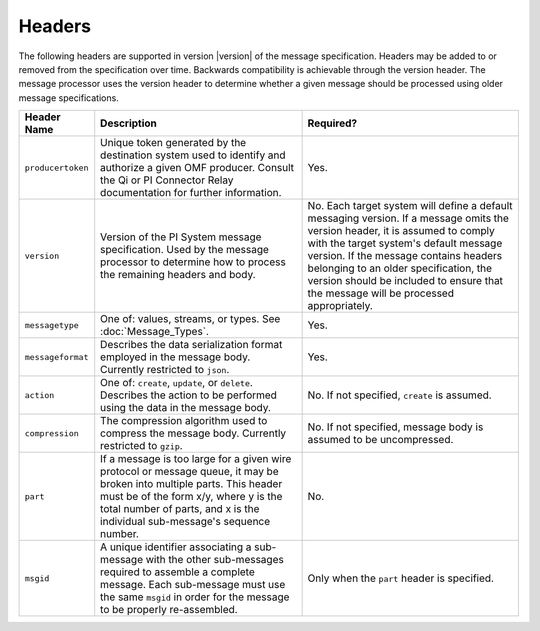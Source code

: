 Headers
=======
The following headers are supported in version |version| of the message specification. Headers may be added to or removed from the specification over time. Backwards compatibility is achievable through the version header. The message processor uses the version header to determine whether a given message should be processed using older message specifications.

================= ============================================================================================================================================================================================================================================= ================================================================================================================================================================================================================================================================================================================================================
Header Name       Description                                                                                                                                                                                                                                   Required?
================= ============================================================================================================================================================================================================================================= ================================================================================================================================================================================================================================================================================================================================================
``producertoken`` Unique token generated by the destination system used to identify and authorize a given OMF producer. Consult the Qi or PI Connector Relay documentation for further information.                                                             Yes.
``version``       Version of the PI System message specification. Used by the message processor to determine how to process the remaining headers and body.                                                                                                     No. Each target system will define a default messaging version. If a message omits the version header, it is assumed to comply with the target system's default message version. If the message contains headers belonging to an older specification, the version should be included to ensure that the message will be processed appropriately.
``messagetype``   One of: values, streams, or types. See :doc:`Message_Types`.                                                                                                                                                                                  Yes.
``messageformat`` Describes the data serialization format employed in the message body. Currently restricted to ``json``.                                                                                                                                       Yes.
``action``        One of: ``create``, ``update``, or ``delete``. Describes the action to be performed using the data in the message body.                                                                                                                       No. If not specified, ``create`` is assumed.
``compression``   The compression algorithm used to compress the message body. Currently restricted to ``gzip``.                                                                                                                                                No. If not specified, message body is assumed to be uncompressed.
``part``          If a message is too large for a given wire protocol or message queue, it may be broken into multiple parts. This header must be of the form x/y, where y is the total number of parts, and x is the individual sub-message's sequence number. No.
``msgid``         A unique identifier associating a sub-message with the other sub-messages required to assemble a complete message. Each sub-message must use the same ``msgid`` in order for the message to be properly re-assembled.                         Only when the ``part`` header is specified.
================= ============================================================================================================================================================================================================================================= ================================================================================================================================================================================================================================================================================================================================================
